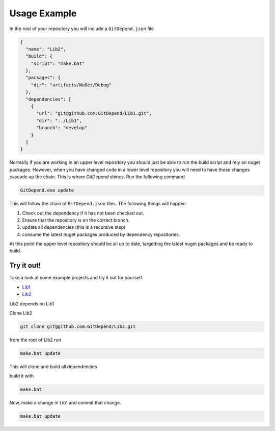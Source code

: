 Usage Example
=============

In the root of your repository you will include a ``GitDepend.json`` file

.. code-block:: json

    {
      "name": "Lib2",
      "build": {
        "script": "make.bat"
      },
      "packages": {
        "dir": "artifacts/NuGet/Debug"
      },
      "dependencies": [
        {
          "url": "git@github.com:GitDepend/Lib1.git",
          "dir": "../Lib1",
          "branch": "develop"
        }
      ]
    }

Normally if you are working in an upper level repository you should just be able to run the build script and rely on nuget packages.
However, when you have changed code in a lower level repository you will need to have those changes cascade up the chain. This
is where GitDepend shines. Run the following command

.. code-block:: bash

    GitDepend.exe update

This will follow the chain of ``GitDepend.json`` files. The following things will happen

1. Check out the dependency if it has not been checked out.
2. Ensure that the repository is on the correct branch.
3. update all dependencies (this is a recursive step)
4. consume the latest nuget packages produced by dependency repositories.

At this point the upper level repository should be all up to date, targetting the latest nuget packages and be ready to build.

Try it out!
-----------

Take a look at some example projects and try it out for yourself.

* `Lib1 <https://github.com/GitDepend/Lib1/>`_
* `Lib2 <https://github.com/GitDepend/Lib2/>`_

Lib2 depends on Lib1

Clone Lib2

.. code-block:: bash

    git clone git@github.com:GitDepend/Lib2.git

from the root of Lib2 run

.. code-block:: bash

    make.bat update

This will clone and build all dependencies

build it with

.. code-block:: bash

    make.bat

Now, make a change in Lib1 and commit that change.

.. code-block:: bash

    make.bat update